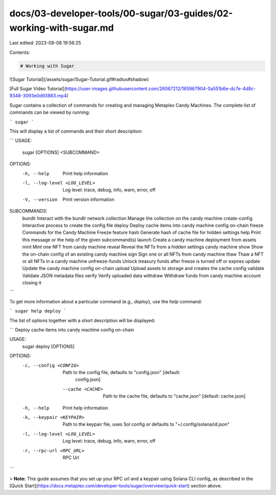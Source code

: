 docs/03-developer-tools/00-sugar/03-guides/02-working-with-sugar.md
===================================================================

Last edited: 2023-08-08 19:56:25

Contents:

.. code-block:: md

    # Working with Sugar

![Sugar Tutorial](/assets/sugar/Sugar-Tutorial.gif#radius#shadow)

[Full Sugar Video Tutorial](https://user-images.githubusercontent.com/26067212/165967904-0a551b6e-dc7e-4d8c-9348-3093e0d93883.mp4)

Sugar contains a collection of commands for creating and managing Metaplex Candy Machines. The complete list of commands can be viewed by running:

```
sugar
```

This will display a list of commands and their short description:

```
USAGE:
    sugar [OPTIONS] <SUBCOMMAND>

OPTIONS:
    -h, --help                     Print help information
    -l, --log-level <LOG_LEVEL>    Log level: trace, debug, info, warn, error, off
    -V, --version                  Print version information

SUBCOMMANDS:
    bundlr            Interact with the bundlr network
    collection        Manage the collection on the candy machine
    create-config     Interactive process to create the config file
    deploy            Deploy cache items into candy machine config on-chain
    freeze            Commands for the Candy Machine Freeze feature
    hash              Generate hash of cache file for hidden settings
    help              Print this message or the help of the given subcommand(s)
    launch            Create a candy machine deployment from assets
    mint              Mint one NFT from candy machine
    reveal            Reveal the NFTs from a hidden settings candy machine
    show              Show the on-chain config of an existing candy machine
    sign              Sign one or all NFTs from candy machine
    thaw              Thaw a NFT or all NFTs in a candy machine
    unfreeze-funds    Unlock treasury funds after freeze is turned off or expires
    update            Update the candy machine config on-chain
    upload            Upload assets to storage and creates the cache config
    validate          Validate JSON metadata files
    verify            Verify uploaded data
    withdraw          Withdraw funds from candy machine account closing it
```

To get more information about a particular command (e.g., `deploy`), use the `help` command:

```
sugar help deploy
```

The list of options together with a short description will be displayed:

```
Deploy cache items into candy machine config on-chain

USAGE:
    sugar deploy [OPTIONS]

OPTIONS:
    -c, --config <CONFIG>          Path to the config file, defaults to "config.json" [default:
                                   config.json]
        --cache <CACHE>            Path to the cache file, defaults to "cache.json" [default:
                                   cache.json]
    -h, --help                     Print help information
    -k, --keypair <KEYPAIR>        Path to the keypair file, uses Sol config or defaults to
                                   "~/.config/solana/id.json"
    -l, --log-level <LOG_LEVEL>    Log level: trace, debug, info, warn, error, off
    -r, --rpc-url <RPC_URL>        RPC Url
```

> **Note:** This guide assumes that you set up your RPC url and a keypair using Solana CLI config, as described in the [Quick Start](https://docs.metaplex.com/developer-tools/sugar/overview/quick-start) section above.


